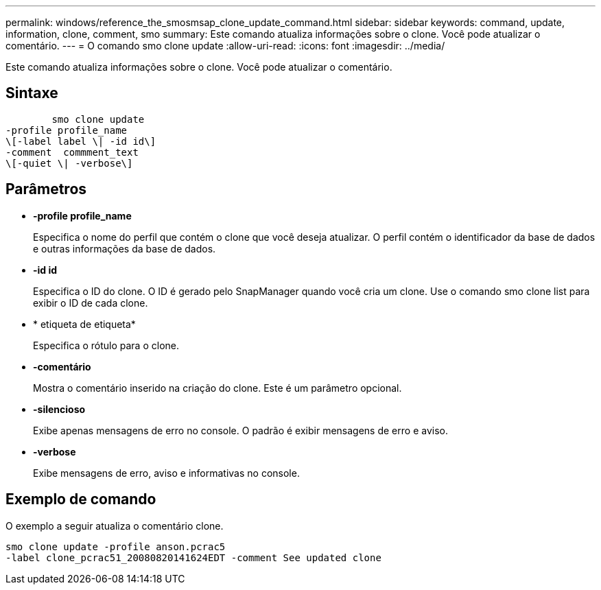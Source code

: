 ---
permalink: windows/reference_the_smosmsap_clone_update_command.html 
sidebar: sidebar 
keywords: command, update, information, clone, comment, smo 
summary: Este comando atualiza informações sobre o clone. Você pode atualizar o comentário. 
---
= O comando smo clone update
:allow-uri-read: 
:icons: font
:imagesdir: ../media/


[role="lead"]
Este comando atualiza informações sobre o clone. Você pode atualizar o comentário.



== Sintaxe

[listing]
----

        smo clone update
-profile profile_name
\[-label label \| -id id\]
-comment  commment_text
\[-quiet \| -verbose\]
----


== Parâmetros

* *-profile profile_name*
+
Especifica o nome do perfil que contém o clone que você deseja atualizar. O perfil contém o identificador da base de dados e outras informações da base de dados.

* *-id id*
+
Especifica o ID do clone. O ID é gerado pelo SnapManager quando você cria um clone. Use o comando smo clone list para exibir o ID de cada clone.

* * etiqueta de etiqueta*
+
Especifica o rótulo para o clone.

* *-comentário*
+
Mostra o comentário inserido na criação do clone. Este é um parâmetro opcional.

* *-silencioso*
+
Exibe apenas mensagens de erro no console. O padrão é exibir mensagens de erro e aviso.

* *-verbose*
+
Exibe mensagens de erro, aviso e informativas no console.





== Exemplo de comando

O exemplo a seguir atualiza o comentário clone.

[listing]
----
smo clone update -profile anson.pcrac5
-label clone_pcrac51_20080820141624EDT -comment See updated clone
----